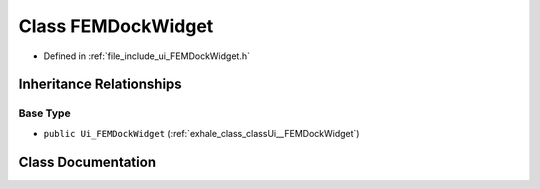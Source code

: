 .. _exhale_class_classUi_1_1FEMDockWidget:

Class FEMDockWidget
===================

- Defined in :ref:`file_include_ui_FEMDockWidget.h`


Inheritance Relationships
-------------------------

Base Type
*********

- ``public Ui_FEMDockWidget`` (:ref:`exhale_class_classUi__FEMDockWidget`)


Class Documentation
-------------------


.. doxygenclass:: Ui::FEMDockWidget
   :project: My Project
   :members:
   :protected-members:
   :undoc-members: